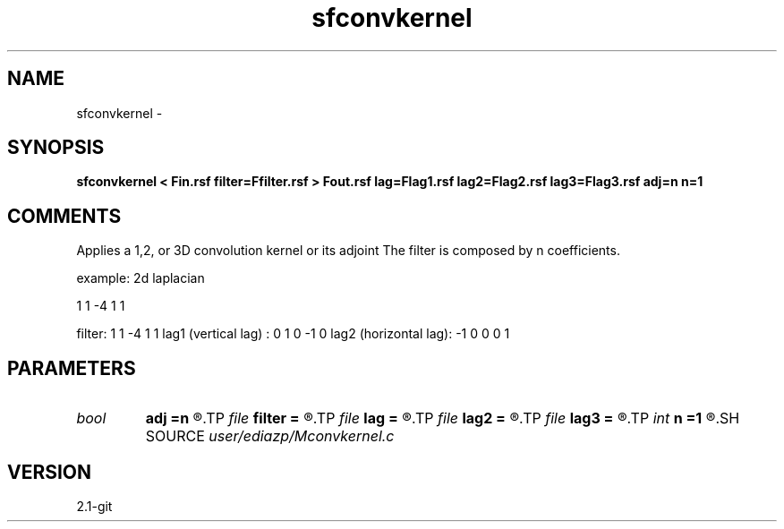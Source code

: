 .TH sfconvkernel 1  "APRIL 2019" Madagascar "Madagascar Manuals"
.SH NAME
sfconvkernel \- 
.SH SYNOPSIS
.B sfconvkernel < Fin.rsf filter=Ffilter.rsf > Fout.rsf lag=Flag1.rsf lag2=Flag2.rsf lag3=Flag3.rsf adj=n n=1
.SH COMMENTS
Applies a 1,2, or 3D convolution kernel or its adjoint
The filter is composed by n coefficients.

example: 2d laplacian

1
1 -4  1
1 

filter: 1 1 -4 1 1
lag1 (vertical lag)  :  0  1  0  -1  0 
lag2 (horizontal lag): -1  0  0   0  1  


.SH PARAMETERS
.PD 0
.TP
.I bool   
.B adj
.B =n
.R  [y/n]
.TP
.I file   
.B filter
.B =
.R  	auxiliary input file name
.TP
.I file   
.B lag
.B =
.R  	auxiliary input file name
.TP
.I file   
.B lag2
.B =
.R  	auxiliary input file name
.TP
.I file   
.B lag3
.B =
.R  	auxiliary input file name
.TP
.I int    
.B n
.B =1
.R  	------------------------------------------------------------
.SH SOURCE
.I user/ediazp/Mconvkernel.c
.SH VERSION
2.1-git

